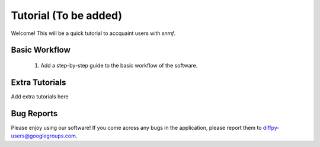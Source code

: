 .. _quick_start:

Tutorial (To be added)
#################

Welcome! This will be a quick tutorial to accquaint users with `snmf`.

Basic Workflow
=======================

    1. Add a step-by-step guide to the basic workflow of the software.

Extra Tutorials
===============

Add extra tutorials here

Bug Reports
===========

Please enjoy using our software! If you come across any bugs in the
application, please report them to diffpy-users@googlegroups.com.
